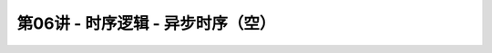 .. -----------------------------------------------------------------------------
   ..
   ..  Filename       : index.rst
   ..  Author         : Huang Leilei
   ..  Status         : phase 000
   ..  Created        : 2023-11-04
   ..  Description    : description about 第06讲 - 时序逻辑 - 异步时序（空）
   ..
.. -----------------------------------------------------------------------------

第06讲 - 时序逻辑 - 异步时序（空）
--------------------------------------------------------------------------------

.. image:: 幻灯片1.JPG
